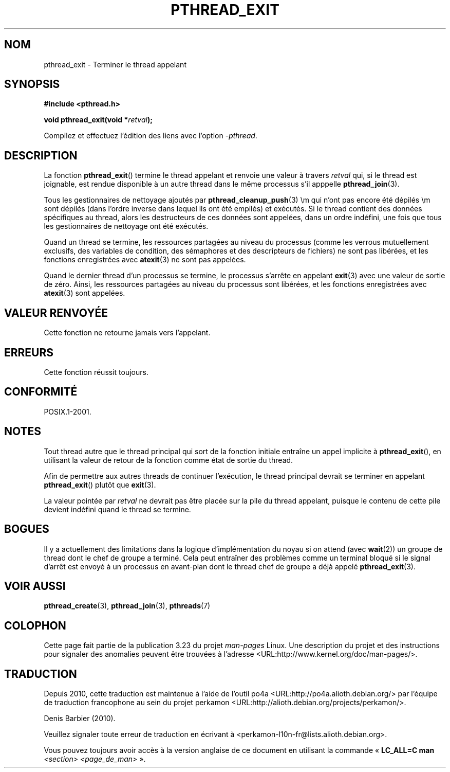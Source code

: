.\" Copyright (c) 2008 Linux Foundation, written by Michael Kerrisk
.\"     <mtk.manpages@gmail.com>
.\"
.\" Permission is granted to make and distribute verbatim copies of this
.\" manual provided the copyright notice and this permission notice are
.\" preserved on all copies.
.\"
.\" Permission is granted to copy and distribute modified versions of this
.\" manual under the conditions for verbatim copying, provided that the
.\" entire resulting derived work is distributed under the terms of a
.\" permission notice identical to this one.
.\"
.\" Since the Linux kernel and libraries are constantly changing, this
.\" manual page may be incorrect or out-of-date.  The author(s) assume no
.\" responsibility for errors or omissions, or for damages resulting from
.\" the use of the information contained herein.  The author(s) may not
.\" have taken the same level of care in the production of this manual,
.\" which is licensed free of charge, as they might when working
.\" professionally.
.\"
.\" Formatted or processed versions of this manual, if unaccompanied by
.\" the source, must acknowledge the copyright and authors of this work.
.\"
.\"*******************************************************************
.\"
.\" This file was generated with po4a. Translate the source file.
.\"
.\"*******************************************************************
.TH PTHREAD_EXIT 3 "30 mars 2009" Linux "Manuel du programmeur Linux"
.SH NOM
pthread_exit \- Terminer le thread appelant
.SH SYNOPSIS
.nf
\fB#include <pthread.h>\fP

\fBvoid pthread_exit(void *\fP\fIretval\fP\fB);\fP
.sp
Compilez et effectuez l'édition des liens avec l'option \fI\-pthread\fP.
.SH DESCRIPTION
La fonction \fBpthread_exit\fP() termine le thread appelant et renvoie une
valeur à travers \fIretval\fP qui, si le thread est joignable, est rendue
disponible à un autre thread dans le même processus s'il apppelle
\fBpthread_join\fP(3).

Tous les gestionnaires de nettoyage ajoutés par \fBpthread_cleanup_push\fP(3)
\em qui n'ont pas encore été dépilés \em  sont dépilés (dans l'ordre inverse
dans lequel ils ont été empilés) et exécutés. Si le thread contient des
données spécifiques au thread, alors les destructeurs de ces données sont
appelées, dans un ordre indéfini, une fois que tous les gestionnaires de
nettoyage ont été exécutés.

Quand un thread se termine, les ressources partagées au niveau du processus
(comme les verrous mutuellement exclusifs, des variables de condition, des
sémaphores et des descripteurs de fichiers) ne sont pas libérées, et les
fonctions enregistrées avec \fBatexit\fP(3)  ne sont pas appelées.

Quand le dernier thread d'un processus se termine, le processus s'arrête en
appelant \fBexit\fP(3) avec une valeur de sortie de zéro. Ainsi, les ressources
partagées au niveau du processus sont libérées, et les fonctions
enregistrées avec \fBatexit\fP(3)  sont appelées.
.SH "VALEUR RENVOYÉE"
Cette fonction ne retourne jamais vers l'appelant.
.SH ERREURS
Cette fonction réussit toujours.
.SH CONFORMITÉ
POSIX.1\-2001.
.SH NOTES
Tout thread autre que le thread principal qui sort de la fonction initiale
entraîne un appel implicite à \fBpthread_exit\fP(), en utilisant la valeur de
retour de la fonction comme état de sortie du thread.

Afin de permettre aux autres threads de continuer l'exécution, le thread
principal devrait se terminer en appelant \fBpthread_exit\fP()  plutôt que
\fBexit\fP(3).

La valeur pointée par \fIretval\fP ne devrait pas être placée sur la pile du
thread appelant, puisque le contenu de cette pile devient indéfini quand le
thread se termine.
.SH BOGUES
.\" Linux 2.6.27
.\" FIXME . review a later kernel to see if this gets fixed
.\" http://thread.gmane.org/gmane.linux.kernel/611611
.\" http://marc.info/?l=linux-kernel&m=122525468300823&w=2
Il y a actuellement des limitations dans la logique d'implémentation du
noyau si on attend (avec \fBwait\fP(2)) un groupe de thread dont le chef de
groupe a terminé. Cela peut entraîner des problèmes comme un terminal bloqué
si le signal d'arrêt est envoyé à un processus en avant\-plan dont le thread
chef de groupe a déjà appelé \fBpthread_exit\fP(3).
.SH "VOIR AUSSI"
\fBpthread_create\fP(3), \fBpthread_join\fP(3), \fBpthreads\fP(7)
.SH COLOPHON
Cette page fait partie de la publication 3.23 du projet \fIman\-pages\fP
Linux. Une description du projet et des instructions pour signaler des
anomalies peuvent être trouvées à l'adresse
<URL:http://www.kernel.org/doc/man\-pages/>.
.SH TRADUCTION
Depuis 2010, cette traduction est maintenue à l'aide de l'outil
po4a <URL:http://po4a.alioth.debian.org/> par l'équipe de
traduction francophone au sein du projet perkamon
<URL:http://alioth.debian.org/projects/perkamon/>.
.PP
Denis Barbier (2010).
.PP
Veuillez signaler toute erreur de traduction en écrivant à
<perkamon\-l10n\-fr@lists.alioth.debian.org>.
.PP
Vous pouvez toujours avoir accès à la version anglaise de ce document en
utilisant la commande
«\ \fBLC_ALL=C\ man\fR \fI<section>\fR\ \fI<page_de_man>\fR\ ».
